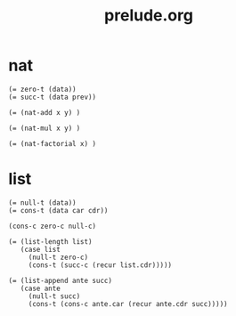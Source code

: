 #+html_head: <link rel="stylesheet" href="css/org-page.css"/>
#+property: tangle prelude.jo
#+title: prelude.org

* nat

  #+begin_src cicada
  (= zero-t (data))
  (= succ-t (data prev))

  (= (nat-add x y) )

  (= (nat-mul x y) )

  (= (nat-factorial x) )
  #+end_src

* list

  #+begin_src cicada
  (= null-t (data))
  (= cons-t (data car cdr))

  (cons-c zero-c null-c)

  (= (list-length list)
     (case list
       (null-t zero-c)
       (cons-t (succ-c (recur list.cdr)))))

  (= (list-append ante succ)
     (case ante
       (null-t succ)
       (cons-t (cons-c ante.car (recur ante.cdr succ)))))
  #+end_src
